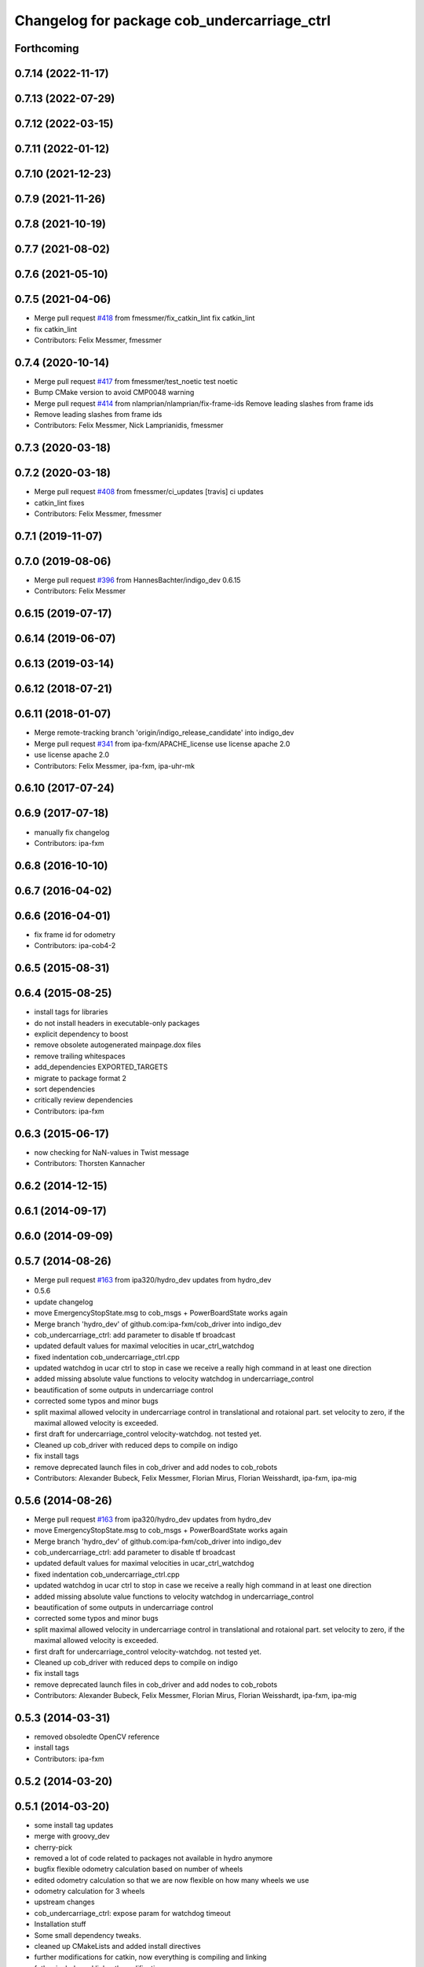 ^^^^^^^^^^^^^^^^^^^^^^^^^^^^^^^^^^^^^^^^^^^^
Changelog for package cob_undercarriage_ctrl
^^^^^^^^^^^^^^^^^^^^^^^^^^^^^^^^^^^^^^^^^^^^

Forthcoming
-----------

0.7.14 (2022-11-17)
-------------------

0.7.13 (2022-07-29)
-------------------

0.7.12 (2022-03-15)
-------------------

0.7.11 (2022-01-12)
-------------------

0.7.10 (2021-12-23)
-------------------

0.7.9 (2021-11-26)
------------------

0.7.8 (2021-10-19)
------------------

0.7.7 (2021-08-02)
------------------

0.7.6 (2021-05-10)
------------------

0.7.5 (2021-04-06)
------------------
* Merge pull request `#418 <https://github.com/ipa320/cob_driver/issues/418>`_ from fmessmer/fix_catkin_lint
  fix catkin_lint
* fix catkin_lint
* Contributors: Felix Messmer, fmessmer

0.7.4 (2020-10-14)
------------------
* Merge pull request `#417 <https://github.com/ipa320/cob_driver/issues/417>`_ from fmessmer/test_noetic
  test noetic
* Bump CMake version to avoid CMP0048 warning
* Merge pull request `#414 <https://github.com/ipa320/cob_driver/issues/414>`_ from nlamprian/nlamprian/fix-frame-ids
  Remove leading slashes from frame ids
* Remove leading slashes from frame ids
* Contributors: Felix Messmer, Nick Lamprianidis, fmessmer

0.7.3 (2020-03-18)
------------------

0.7.2 (2020-03-18)
------------------
* Merge pull request `#408 <https://github.com/ipa320/cob_driver/issues/408>`_ from fmessmer/ci_updates
  [travis] ci updates
* catkin_lint fixes
* Contributors: Felix Messmer, fmessmer

0.7.1 (2019-11-07)
------------------

0.7.0 (2019-08-06)
------------------
* Merge pull request `#396 <https://github.com/ipa320/cob_driver/issues/396>`_ from HannesBachter/indigo_dev
  0.6.15
* Contributors: Felix Messmer

0.6.15 (2019-07-17)
-------------------

0.6.14 (2019-06-07)
-------------------

0.6.13 (2019-03-14)
-------------------

0.6.12 (2018-07-21)
-------------------

0.6.11 (2018-01-07)
-------------------
* Merge remote-tracking branch 'origin/indigo_release_candidate' into indigo_dev
* Merge pull request `#341 <https://github.com/ipa320/cob_driver/issues/341>`_ from ipa-fxm/APACHE_license
  use license apache 2.0
* use license apache 2.0
* Contributors: Felix Messmer, ipa-fxm, ipa-uhr-mk

0.6.10 (2017-07-24)
-------------------

0.6.9 (2017-07-18)
------------------
* manually fix changelog
* Contributors: ipa-fxm

0.6.8 (2016-10-10)
------------------

0.6.7 (2016-04-02)
------------------

0.6.6 (2016-04-01)
------------------
* fix frame id for odometry
* Contributors: ipa-cob4-2

0.6.5 (2015-08-31)
------------------

0.6.4 (2015-08-25)
------------------
* install tags for libraries
* do not install headers in executable-only packages
* explicit dependency to boost
* remove obsolete autogenerated mainpage.dox files
* remove trailing whitespaces
* add_dependencies EXPORTED_TARGETS
* migrate to package format 2
* sort dependencies
* critically review dependencies
* Contributors: ipa-fxm

0.6.3 (2015-06-17)
------------------
* now checking for NaN-values in Twist message
* Contributors: Thorsten Kannacher

0.6.2 (2014-12-15)
------------------

0.6.1 (2014-09-17)
------------------

0.6.0 (2014-09-09)
------------------

0.5.7 (2014-08-26)
------------------
* Merge pull request `#163 <https://github.com/ipa320/cob_driver/issues/163>`_ from ipa320/hydro_dev
  updates from hydro_dev
* 0.5.6
* update changelog
* move EmergencyStopState.msg to cob_msgs + PowerBoardState works again
* Merge branch 'hydro_dev' of github.com:ipa-fxm/cob_driver into indigo_dev
* cob_undercarriage_ctrl: add parameter to disable tf broadcast
* updated default values for maximal velocities in ucar_ctrl_watchdog
* fixed indentation cob_undercarriage_ctrl.cpp
* updated watchdog in ucar ctrl to stop in case we receive a really high command in at least one direction
* added missing absolute value functions to velocity watchdog in undercarriage_control
* beautification of some outputs in undercarriage control
* corrected some typos and minor bugs
* split maximal allowed velocity in undercarriage control in translational and rotaional part. set velocity to zero, if the maximal allowed velocity is exceeded.
* first draft for undercarriage_control velocity-watchdog. not tested yet.
* Cleaned up cob_driver with reduced deps to compile on indigo
* fix install tags
* remove deprecated launch files in cob_driver and add nodes to cob_robots
* Contributors: Alexander Bubeck, Felix Messmer, Florian Mirus, Florian Weisshardt, ipa-fxm, ipa-mig

0.5.6 (2014-08-26)
------------------
* Merge pull request `#163 <https://github.com/ipa320/cob_driver/issues/163>`_ from ipa320/hydro_dev
  updates from hydro_dev
* move EmergencyStopState.msg to cob_msgs + PowerBoardState works again
* Merge branch 'hydro_dev' of github.com:ipa-fxm/cob_driver into indigo_dev
* cob_undercarriage_ctrl: add parameter to disable tf broadcast
* updated default values for maximal velocities in ucar_ctrl_watchdog
* fixed indentation cob_undercarriage_ctrl.cpp
* updated watchdog in ucar ctrl to stop in case we receive a really high command in at least one direction
* added missing absolute value functions to velocity watchdog in undercarriage_control
* beautification of some outputs in undercarriage control
* corrected some typos and minor bugs
* split maximal allowed velocity in undercarriage control in translational and rotaional part. set velocity to zero, if the maximal allowed velocity is exceeded.
* first draft for undercarriage_control velocity-watchdog. not tested yet.
* Cleaned up cob_driver with reduced deps to compile on indigo
* fix install tags
* remove deprecated launch files in cob_driver and add nodes to cob_robots
* Contributors: Alexander Bubeck, Felix Messmer, Florian Mirus, Florian Weisshardt, ipa-fxm, ipa-mig

0.5.3 (2014-03-31)
------------------
* removed obsoledte OpenCV reference
* install tags
* Contributors: ipa-fxm

0.5.2 (2014-03-20)
------------------

0.5.1 (2014-03-20)
------------------
* some install tag updates
* merge with groovy_dev
* cherry-pick
* removed a lot of code related to packages not available in hydro anymore
* bugfix flexible odometry calculation based on number of wheels
* edited odometry calculation so that we are now flexible on how many wheels we use
* odometry calculation for 3 wheels
* upstream changes
* cob_undercarriage_ctrl: expose param for watchdog timeout
* Installation stuff
* Some small dependency tweaks.
* cleaned up CMakeLists and added install directives
* further modifications for catkin, now everything is compiling and linking
* futher include and linkpath modifications
* compiling but still some linker errors
* Second catkinization push
* First catkinization, still need to update some CMakeLists.txt
* cleanup in base_drive_chain and undercarriage_ctrl
* integration of cob_base_velocity_smoother, moved here from cob_navigation
* activated tf publishing out of undercarriagectrl
* cob_undercarriage_ctrl: cleaned and improved ucar_ctrl now working properly on real robot (including recover)
* cob_undercarriage: removed odom_tf that conflicts with robot-pose-ekf in simulation
* Merge remote branch 'origin-ipa320/master' into automerge
* fixed calculation error in transform
* changed odometry frames
* undercarriage adaptions
* cob_undercarriage: reverted changes that made recover impossible -> cpc-pk/ucar
* cob_undercarriage CMakeList fixed
* moved cob_undercarriage Trike ctrl to cob3_intern
* cob_undercarriage_ctrl: changed odometry frames
* cob_undercarriage_ctrl: odom in simulation looks great, in reality not
* cob_undercarriage: cleaned up, odom-improvements tested in simu with navigation
* cob_undercarriage_ctrl: corrected tf-name error
* cob_undercarriage_ctrl: now using timer callback instead of ros::Rate
* cob_undercarriage SIM: corrected wheel geometry parameters of PLatform.ini for simulation modell -> much improved odometry in simulation
* cob_undercarriage_ctrl: improved odometry, doubled odom-rate and doing midpoint integration now
* cob_undercarriage_ctrl: experiments on odometry
* merge
* undercarriage_nt: addings in ini-Files
* comment unused code
* removed compiler warnings
* removed dependency to cob_msgs
* rearranging cob_camera_sensors launch files
* cob_base: communication between controller and driver now directly using joint_command and state topics with pr2::JointTrajectoryControllerState msgs
* added is_moving service for undercarriage_ctrl
* Adaptions in base_drive_chain and undercarriage_ctrl for global /joint_states
* Adapted base_drive_chain to communicate with controller using joint names and not only numbers anymore
* camera settings added for head
* Some adaptions for version 2 of tricycle testplatform
* changed position of topic
* added state topic to base controller
* Merge branch 'master' of https://github.com/ipa-fmw/cob_driver into review-fmw
* additional undercarriage ctrl in simulation
* moved service
* moved Emergency stop message
* modified init_test
* changed trigger service
* cob_base_drive_chain DEBUG. GetJointStates Service replaced through cyclical publishing topic in cob_base_drive_chain
* cleanup in cob_driver
* Moved hard-coded lines for head_axis_homing from CanDriveHarmonica.cpp into ElmoCtrl.cpp. Removed debugger in base_drive_chain.launch and undercarriage_ctrl.launch
* added joint_state_combined to cob_bringup, small device modifications on cob3-1
* Starting base_drive_chain and undercarriage_ctrl with GDB-debugger
* added testing and diag to sdh and base
* some fake covariance
* added watchdog to base controller
* restructured base_controller
* base_drive_chain now can be reverted after EMStop
* base_drive_chain: added main loop with evalCanBuffer to enable ElmoRecorderReadout. NEW: evalCanBuffer is only executed, when and until a readout is in process
* Modified launch files of cob_base_drive_chain, cob_relayboard, cob_undercaariage_ctrl and cob_teleop_ucar and made them hierarchic
* added indirect dependencies (relayboard node, base_drive_chain node) to manifest of under_carriage_ctrlr
* merged with cpc-pk: added ctrl for tricycle-kinematic; specification of limit in CanDriveHarmonica can now be specified via Inifile; base_drive_chain can be operated on variable numbers of motors (lesser or equal to eight); variable setting of path to inifile for UndercarriageCtrlGeom; debugged relaysboard - reads Bus now nonblocking
* removed hard coded entry of camera-axis limit switch in CanDriveHarmonica
* Direct Kinematics, publish effort option in base_drive_chain
* Running in teleop_joystick mode, need small adaptions to EncIncrementsOffset of steering motor
* Controller working for cob3_5 using standart ROS cob3 components
* Made interface of undercarriage_ctrl_geom common for cob3 and cob3_5, adapted some launch files
* Working on cob_undercarriage3_5
* update documentation and deleted tf broadcaster
* modifications for navigation with ucar
* debugging odometry calc
* merging with cpc
* implemented, debugged and tested basic undercarriage controller - works on Descartes principal of rigid body motion
* Deployment of undercarriage controller debugged and finished: launch-script cob_ucar_joy starts up relayboard, base_drive_chain and controller; also remaps topics and services in correct namespaces. Debugging of controller itself is work in progress: simplified and removed old stuff - code compiles - controller runs but appaerently has some bugs -> may not yet be used
* Merge branch 'review-cpc'
* updated simulation files
* debugging undercarriage drivers (base_drive_chain + relayboard + ucar_ctrl) - work in progress
* cleanup in cob_driver
* renamed pltf_command topic in ucarctrl
* debugged ucar controller and base drive chain node - still not running
* Implemented base controller - cob_undercarriage_ctrl - based on principle of rigid body motion; controller is not yet tested on hardware; moreover, not yet used: parameterserver for initializing controller, urdf-file to associate joints; also removed some bugs from base_drive_chain
* added files for undercarriage controller
* Contributors: Alexander Bubeck, Christian, Christian Connette, Richard Bormann, abubeck, cob, cpc, cpc-pk, fmw-jk, ipa-cpc, ipa-fmw, ipa-frm, ipa-fxm, ipa-mig, ipa-srd
